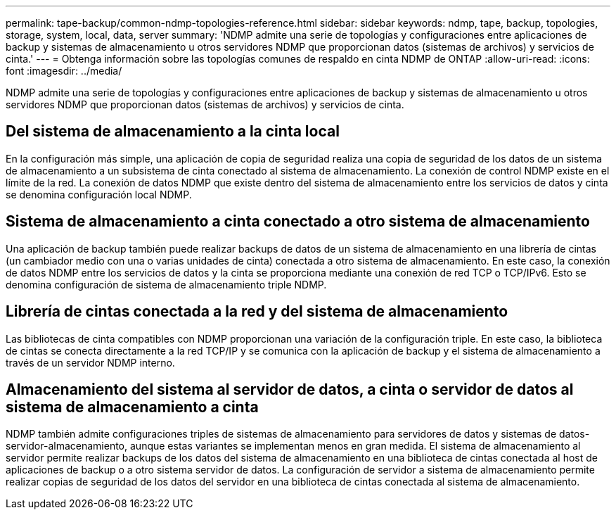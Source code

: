 ---
permalink: tape-backup/common-ndmp-topologies-reference.html 
sidebar: sidebar 
keywords: ndmp, tape, backup, topologies, storage, system, local, data, server 
summary: 'NDMP admite una serie de topologías y configuraciones entre aplicaciones de backup y sistemas de almacenamiento u otros servidores NDMP que proporcionan datos (sistemas de archivos) y servicios de cinta.' 
---
= Obtenga información sobre las topologías comunes de respaldo en cinta NDMP de ONTAP
:allow-uri-read: 
:icons: font
:imagesdir: ../media/


[role="lead"]
NDMP admite una serie de topologías y configuraciones entre aplicaciones de backup y sistemas de almacenamiento u otros servidores NDMP que proporcionan datos (sistemas de archivos) y servicios de cinta.



== Del sistema de almacenamiento a la cinta local

En la configuración más simple, una aplicación de copia de seguridad realiza una copia de seguridad de los datos de un sistema de almacenamiento a un subsistema de cinta conectado al sistema de almacenamiento. La conexión de control NDMP existe en el límite de la red. La conexión de datos NDMP que existe dentro del sistema de almacenamiento entre los servicios de datos y cinta se denomina configuración local NDMP.



== Sistema de almacenamiento a cinta conectado a otro sistema de almacenamiento

Una aplicación de backup también puede realizar backups de datos de un sistema de almacenamiento en una librería de cintas (un cambiador medio con una o varias unidades de cinta) conectada a otro sistema de almacenamiento. En este caso, la conexión de datos NDMP entre los servicios de datos y la cinta se proporciona mediante una conexión de red TCP o TCP/IPv6. Esto se denomina configuración de sistema de almacenamiento triple NDMP.



== Librería de cintas conectada a la red y del sistema de almacenamiento

Las bibliotecas de cinta compatibles con NDMP proporcionan una variación de la configuración triple. En este caso, la biblioteca de cintas se conecta directamente a la red TCP/IP y se comunica con la aplicación de backup y el sistema de almacenamiento a través de un servidor NDMP interno.



== Almacenamiento del sistema al servidor de datos, a cinta o servidor de datos al sistema de almacenamiento a cinta

NDMP también admite configuraciones triples de sistemas de almacenamiento para servidores de datos y sistemas de datos-servidor-almacenamiento, aunque estas variantes se implementan menos en gran medida. El sistema de almacenamiento al servidor permite realizar backups de los datos del sistema de almacenamiento en una biblioteca de cintas conectada al host de aplicaciones de backup o a otro sistema servidor de datos. La configuración de servidor a sistema de almacenamiento permite realizar copias de seguridad de los datos del servidor en una biblioteca de cintas conectada al sistema de almacenamiento.
